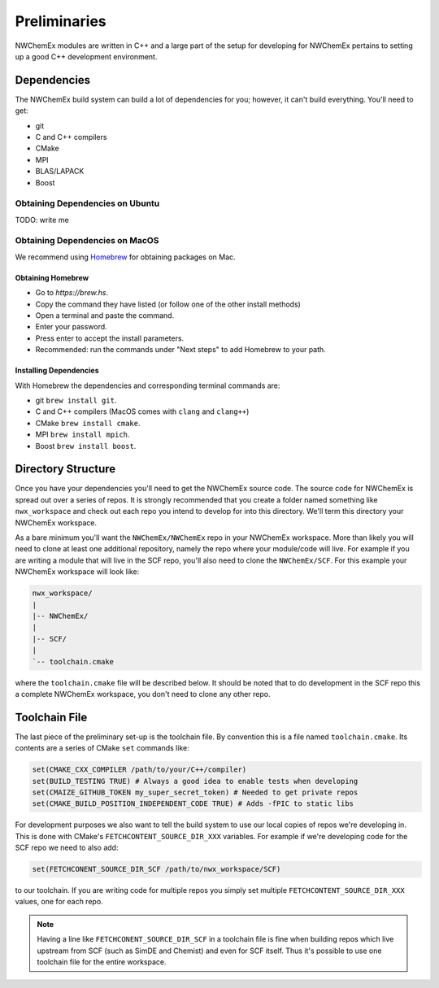 .. _development_preliminaries:

#############
Preliminaries
#############

NWChemEx modules are written in C++ and a large part of the setup for developing
for NWChemEx pertains to setting up a good C++ development environment.

************
Dependencies
************

The NWChemEx build system can build a lot of dependencies for you; however, it
can't build everything. You'll need to get:

- git
- C and C++ compilers
- CMake
- MPI
- BLAS/LAPACK
- Boost

.. _obtaining_dependencies_on_ubuntu:

Obtaining Dependencies on Ubuntu
=================================

TODO: write me

.. _obtaining_dependencies_on_macos:

Obtaining Dependencies on MacOS
===============================

We recommend using `Homebrew <https://brew.hs>`__ for obtaining packages on Mac.

Obtaining Homebrew
------------------

- Go to `https://brew.hs`.
- Copy the command they have listed (or follow one of the other install methods)
- Open a terminal and paste the command.
- Enter your password.
- Press enter to accept the install parameters.
- Recommended: run the commands under "Next steps" to add Homebrew to your path.

Installing Dependencies
-----------------------

With Homebrew the dependencies and corresponding terminal commands are:

- git ``brew install git``.
- C and C++ compilers (MacOS comes with ``clang`` and ``clang++``)
- CMake ``brew install cmake``.
- MPI ``brew install mpich``.
- Boost ``brew install boost``.

*******************
Directory Structure
*******************

Once you have your dependencies you'll need to get the NWChemEx source code. The
source code for NWChemEx is spread out over a series of repos. It is strongly
recommended that you create a folder named something like ``nwx_workspace`` and
check out each repo you intend to develop for into this directory. We'll term
this directory your NWChemEx workspace.

As a bare minimum you'll want the ``NWChemEx/NWChemEx`` repo in your
NWChemEx workspace. More than likely you will need to clone at least one
additional repository, namely the repo where your module/code will live. For
example if you are writing a module that will live in the SCF repo, you'll
also need to clone the ``NWChemEx/SCF``. For this example your NWChemEx
workspace will look like:

.. code-block::

   nwx_workspace/
   |
   |-- NWChemEx/
   |
   |-- SCF/
   |
   `-- toolchain.cmake

where the ``toolchain.cmake`` file will be described below. It should be noted
that to do development in the SCF repo this a complete NWChemEx workspace, you
don't need to clone any other repo.

**************
Toolchain File
**************

The last piece of the preliminary set-up is the toolchain file. By convention
this is a file named ``toolchain.cmake``. Its contents are a series of CMake
``set`` commands like:

.. code-block:: cmake

   set(CMAKE_CXX_COMPILER /path/to/your/C++/compiler)
   set(BUILD_TESTING TRUE) # Always a good idea to enable tests when developing
   set(CMAIZE_GITHUB_TOKEN my_super_secret_token) # Needed to get private repos
   set(CMAKE_BUILD_POSITION_INDEPENDENT_CODE TRUE) # Adds -fPIC to static libs

For development purposes we also want to tell the build system to use our local
copies of repos we're developing in. This is done with CMake's
``FETCHCONTENT_SOURCE_DIR_XXX`` variables. For example if we're developing code
for the SCF repo we need to also add:

.. code-block:: cmake

   set(FETCHCONENT_SOURCE_DIR_SCF /path/to/nwx_workspace/SCF)

to our toolchain. If you are writing code for multiple repos you simply set
multiple ``FETCHCONTENT_SOURCE_DIR_XXX`` values, one for each repo.

.. note::

   Having a line like ``FETCHCONENT_SOURCE_DIR_SCF`` in a toolchain file is fine
   when building repos which live upstream from SCF (such as SimDE and Chemist)
   and even for SCF itself. Thus it's possible to use one toolchain file for the
   entire workspace.
